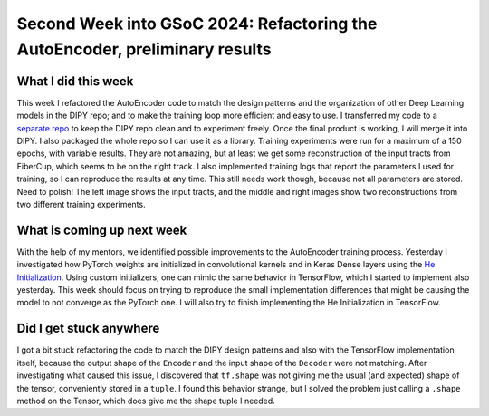 Second Week into GSoC 2024: Refactoring the AutoEncoder, preliminary results
============================================================================

.. post:: June 7 2024
    :author: Iñigo Tellaetxe
    :tags: google
    :category: gsoc


What I did this week
~~~~~~~~~~~~~~~~~~~~
This week I refactored the AutoEncoder code to match the design patterns and the organization of other Deep Learning models in the DIPY repo; and to make the training loop more efficient and easy to use. I transferred my code to a `separate repo <https://github.com/itellaetxe/tractoencoder_gsoc>`_ to keep the DIPY repo clean and to experiment freely. Once the final product is working, I will merge it into DIPY. I also packaged the whole repo so I can use it as a library.
Training experiments were run for a maximum of a 150 epochs, with variable results. They are not amazing, but at least we get some reconstruction of the input tracts from FiberCup, which seems to be on the right track. I also implemented training logs that report the parameters I used for training, so I can reproduce the results at any time. This still needs work though, because not all parameters are stored. Need to polish!
The left image shows the input tracts, and the middle and right images show two reconstructions from two different training experiments.

.. image:: /_static/images/fibercup_preliminary_results.png
    :alt: Preliminary results of the AutoEncoder training for a subset of plausible fibers of the FiberCup dataset.
    :width: 600

What is coming up next week
~~~~~~~~~~~~~~~~~~~~~~~~~~~
With the help of my mentors, we identified possible improvements to the AutoEncoder training process. Yesterday I investigated how PyTorch weights are initialized in convolutional kernels and in Keras Dense layers using the `He Initialization <https://paperswithcode.com/paper/delving-deep-into-rectifiers-surpassing-human>`_. Using custom initializers, one can mimic the same behavior in TensorFlow, which I started to implement also yesterday.
This week should focus on trying to reproduce the small implementation differences that might be causing the model to not converge as the PyTorch one. I will also try to finish implementing the He Initialization in TensorFlow.


Did I get stuck anywhere
~~~~~~~~~~~~~~~~~~~~~~~~
I got a bit stuck refactoring the code to match the DIPY design patterns and also with the TensorFlow implementation itself, because the output shape of the ``Encoder`` and the input shape of the ``Decoder`` were not matching.
After investigating what caused this issue, I discovered that ``tf.shape`` was not giving me the usual (and expected) shape of the tensor, conveniently stored in a ``tuple``. I found this behavior strange, but I solved the problem just calling a ``.shape`` method on the Tensor, which does give me the shape tuple I needed.